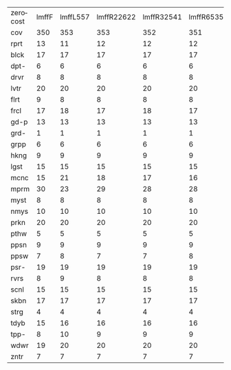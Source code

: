 #+OPTIONS: ':nil *:t -:t ::t <:t H:3 \n:nil ^:t arch:headline author:t
#+OPTIONS: c:nil creator:nil d:(not "LOGBOOK") date:t e:t email:nil f:t
#+OPTIONS: inline:t num:t p:nil pri:nil prop:nil stat:t tags:t tasks:t
#+OPTIONS: tex:t timestamp:t title:t toc:nil todo:t |:t
#+LANGUAGE: en
#+SELECT_TAGS: export
#+EXCLUDE_TAGS: noexport
#+CREATOR: Emacs 24.3.1 (Org mode 8.3.4)

#+ATTR_LATEX: :align |c|cccHHH|cccHHH|cccHHH|cccHHH|

| zerocost | lmffF | lmffL557 | lmffR22622 | lmffR32541 | lmffR6535 | lmfiF | lmfiL557 | lmfiR22622 | lmfiR32541 | lmfiR6535 | lmgcF | lmgcL557 | lmgcR22622 | lmgcR32541 | lmgcR6535 | lmhoF | lmhoL557 | lmhoR22622 | lmhoR32541 | lmhoR6535 | lmo_F | lmo_L557 | lmo_R22622 | lmo_R32541 | lmo_R6535 |
| cov      |   350 |      353 |        353 |        352 |       351 |   353 |      355 |        358 |        357 |       355 |   337 |      349 |        340 |        337 |       340 |   318 |      322 |        318 |        323 |       317 |   308 |      316 |        312 |        314 |       313 |
| rprt     |    13 |       11 |         12 |         12 |        12 |    13 |       11 |         12 |         12 |        12 |    11 |       15 |         10 |         11 |        10 |    14 |       12 |         12 |         12 |        13 |    13 |       12 |         12 |         12 |        14 |
| blck     |    17 |       17 |         17 |         17 |        17 |    17 |       17 |         17 |         17 |        17 |    17 |       17 |         17 |         17 |        17 |    15 |       15 |         15 |         15 |        15 |    15 |       15 |         15 |         15 |        15 |
| dpt-     |     6 |        6 |          6 |          6 |         6 |     6 |        6 |          6 |          6 |         6 |     6 |        6 |          6 |          6 |         6 |     6 |        6 |          6 |          6 |         6 |     6 |        6 |          6 |          6 |         6 |
| drvr     |     8 |        8 |          8 |          8 |         8 |     8 |        8 |          8 |          8 |         8 |     8 |        8 |          8 |          8 |         8 |     8 |        8 |          8 |          8 |         8 |     8 |        8 |          8 |          8 |         8 |
| lvtr     |    20 |       20 |         20 |         20 |        20 |    20 |       20 |         20 |         20 |        20 |    20 |       20 |         20 |         20 |        20 |    20 |       20 |         20 |         20 |        20 |    20 |       20 |         20 |         20 |        20 |
| flrt     |     9 |        8 |          8 |          8 |         8 |     9 |        8 |          8 |          8 |         8 |     8 |        8 |          8 |          8 |         8 |     8 |        8 |          8 |          8 |         8 |     8 |        8 |          8 |          8 |         8 |
| frcl     |    17 |       18 |         17 |         18 |        17 |    17 |       18 |         18 |         18 |        19 |    11 |       19 |         11 |         11 |        11 |    12 |       14 |         14 |         13 |        13 |    12 |       14 |         14 |         13 |        13 |
| gd-p     |    13 |       13 |         13 |         13 |        13 |    13 |       13 |         13 |         13 |        13 |    15 |       15 |         15 |         15 |        15 |    13 |       13 |         13 |         13 |        13 |    13 |       13 |         13 |         13 |        13 |
| grd-     |     1 |        1 |          1 |          1 |         1 |     1 |        1 |          1 |          1 |         1 |     1 |        1 |          1 |          1 |         1 |     1 |        1 |          1 |          1 |         1 |     1 |        1 |          1 |          1 |         1 |
| grpp     |     6 |        6 |          6 |          6 |         6 |     6 |        6 |          6 |          6 |         6 |     7 |        7 |          7 |          7 |         7 |     6 |        6 |          6 |          6 |         6 |     6 |        6 |          6 |          6 |         6 |
| hkng     |     9 |        9 |          9 |          9 |         9 |     9 |        9 |          9 |          9 |         9 |     9 |        9 |          9 |          9 |         9 |     8 |        8 |          8 |          8 |         8 |     8 |        8 |          8 |          8 |         8 |
| lgst     |    15 |       15 |         15 |         15 |        15 |    15 |       15 |         15 |         15 |        15 |    16 |       16 |         16 |         16 |        16 |    15 |       15 |         15 |         15 |        15 |    15 |       15 |         15 |         15 |        15 |
| mcnc     |    15 |       21 |         18 |         17 |        16 |    15 |       21 |         19 |         18 |        16 |    17 |       16 |         17 |         17 |        18 |    14 |       17 |         14 |         17 |        14 |    14 |       17 |         14 |         16 |        15 |
| mprm     |    30 |       23 |         29 |         28 |        28 |    30 |       27 |         30 |         30 |        29 |    15 |       14 |         16 |         15 |        17 |    20 |       16 |         20 |         21 |        20 |    19 |       16 |         19 |         20 |        19 |
| myst     |     8 |        8 |          8 |          8 |         8 |     8 |        8 |          8 |          8 |         8 |     5 |        5 |          7 |          6 |         7 |     6 |        5 |          6 |          6 |         6 |     7 |        6 |          7 |          7 |         7 |
| nmys     |    10 |       10 |         10 |         10 |        10 |    10 |       10 |         10 |         10 |        10 |    10 |       10 |         10 |         10 |        10 |    10 |       10 |         10 |         10 |        10 |    10 |       10 |         10 |         10 |        10 |
| prkn     |    20 |       20 |         20 |         20 |        20 |    20 |       20 |         20 |         20 |        20 |    20 |       20 |         20 |         20 |        20 |    13 |       15 |         13 |         15 |        14 |    13 |       14 |         13 |         15 |        13 |
| pthw     |     5 |        5 |          5 |          5 |         5 |     5 |        5 |          5 |          5 |         5 |     5 |        5 |          5 |          5 |         4 |     5 |        5 |          4 |          4 |         4 |     5 |        5 |          4 |          4 |         4 |
| ppsn     |     9 |        9 |          9 |          9 |         9 |     9 |        9 |          9 |          9 |         9 |    10 |       10 |         10 |         10 |        10 |     8 |        8 |          8 |          8 |         8 |     7 |        8 |          7 |          7 |         8 |
| ppsw     |     7 |        8 |          7 |          7 |         8 |     7 |        7 |          8 |          7 |         7 |     7 |        7 |          7 |          7 |         7 |     5 |        5 |          5 |          5 |         5 |     5 |        6 |          5 |          5 |         5 |
| psr-     |    19 |       19 |         19 |         19 |        19 |    19 |       19 |         19 |         19 |        19 |    19 |       19 |         19 |         19 |        19 |    19 |       19 |         19 |         19 |        19 |    19 |       19 |         19 |         19 |        19 |
| rvrs     |     8 |        9 |          8 |          8 |         8 |     8 |        8 |          8 |          8 |         8 |     9 |        9 |          9 |          9 |         9 |     7 |        7 |          7 |          7 |         7 |     7 |        7 |          7 |          7 |         7 |
| scnl     |    15 |       15 |         15 |         15 |        15 |    15 |       15 |         15 |         15 |        15 |    19 |       19 |         19 |         19 |        19 |    16 |       18 |         16 |         17 |        15 |     8 |       11 |         11 |         10 |        10 |
| skbn     |    17 |       17 |         17 |         17 |        17 |    17 |       17 |         17 |         17 |        17 |    18 |       18 |         18 |         18 |        18 |    16 |       16 |         16 |         16 |        16 |    16 |       16 |         16 |         16 |        16 |
| strg     |     4 |        4 |          4 |          4 |         4 |     4 |        4 |          4 |          5 |         5 |     4 |        4 |          5 |          4 |         4 |     4 |        4 |          4 |          4 |         4 |     4 |        4 |          4 |          4 |         4 |
| tdyb     |    15 |       16 |         16 |         16 |        16 |    16 |       16 |         16 |         16 |        16 |    16 |       16 |         16 |         15 |        16 |    14 |       14 |         14 |         14 |        14 |    14 |       14 |         14 |         14 |        14 |
| tpp-     |     8 |       10 |          9 |          9 |         9 |    10 |       10 |         10 |         10 |        10 |     8 |       10 |          8 |          8 |         8 |     8 |       10 |          9 |          8 |         8 |     8 |       10 |          9 |          8 |         8 |
| wdwr     |    19 |       20 |         20 |         20 |        20 |    19 |       20 |         20 |         20 |        20 |    19 |       19 |         19 |         19 |        19 |    20 |       20 |         20 |         20 |        20 |    20 |       20 |         20 |         20 |        20 |
| zntr     |     7 |        7 |          7 |          7 |         7 |     7 |        7 |          7 |          7 |         7 |     7 |        7 |          7 |          7 |         7 |     7 |        7 |          7 |          7 |         7 |     7 |        7 |          7 |          7 |         7 |
